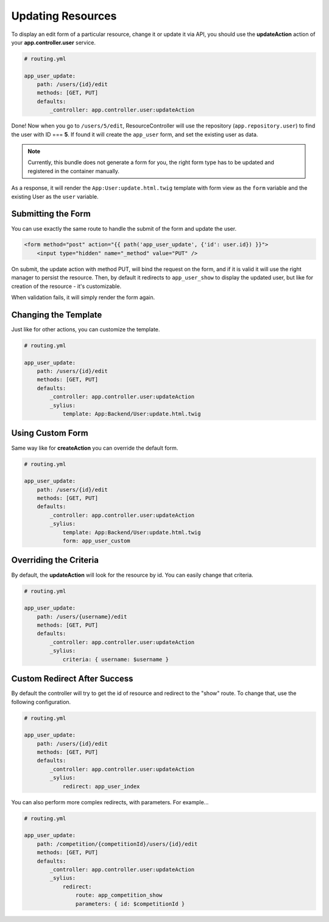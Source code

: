 Updating Resources
==================

To display an edit form of a particular resource, change it or update it via API, you should use the **updateAction** action of your **app.controller.user** service.

.. code-block:: yaml

    # routing.yml

    app_user_update:
        path: /users/{id}/edit
        methods: [GET, PUT]
        defaults:
            _controller: app.controller.user:updateAction

Done! Now when you go to ``/users/5/edit``, ResourceController will use the repository (``app.repository.user``) to find the user with ID === **5**.
If found it will create the ``app_user`` form, and set the existing user as data.

.. note::

    Currently, this bundle does not generate a form for you, the right form type has to be updated and registered in the container manually.

As a response, it will render the ``App:User:update.html.twig`` template with form view as the ``form`` variable and the existing User as the ``user`` variable.

Submitting the Form
-------------------

You can use exactly the same route to handle the submit of the form and update the user.

.. code-block:: html

    <form method="post" action="{{ path('app_user_update', {'id': user.id}) }}">
        <input type="hidden" name="_method" value="PUT" />

On submit, the update action with method PUT, will bind the request on the form, and if it is valid it will use the right manager to persist the resource.
Then, by default it redirects to ``app_user_show`` to display the updated user, but like for creation of the resource - it's customizable.

When validation fails, it will simply render the form again.

Changing the Template
---------------------

Just like for other actions, you can customize the template.

.. code-block:: yaml

    # routing.yml

    app_user_update:
        path: /users/{id}/edit
        methods: [GET, PUT]
        defaults:
            _controller: app.controller.user:updateAction
            _sylius:
                template: App:Backend/User:update.html.twig

Using Custom Form
-----------------

Same way like for **createAction** you can override the default form.

.. code-block:: yaml

    # routing.yml

    app_user_update:
        path: /users/{id}/edit
        methods: [GET, PUT]
        defaults:
            _controller: app.controller.user:updateAction
            _sylius:
                template: App:Backend/User:update.html.twig
                form: app_user_custom

Overriding the Criteria
-----------------------

By default, the **updateAction** will look for the resource by id. You can easily change that criteria.

.. code-block:: yaml

    # routing.yml

    app_user_update:
        path: /users/{username}/edit
        methods: [GET, PUT]
        defaults:
            _controller: app.controller.user:updateAction
            _sylius:
                criteria: { username: $username }

Custom Redirect After Success
-----------------------------

By default the controller will try to get the id of resource and redirect to the "show" route. To change that, use the following configuration.

.. code-block:: yaml

    # routing.yml

    app_user_update:
        path: /users/{id}/edit
        methods: [GET, PUT]
        defaults:
            _controller: app.controller.user:updateAction
            _sylius:
                redirect: app_user_index

You can also perform more complex redirects, with parameters. For example...

.. code-block:: yaml

    # routing.yml

    app_user_update:
        path: /competition/{competitionId}/users/{id}/edit
        methods: [GET, PUT]
        defaults:
            _controller: app.controller.user:updateAction
            _sylius:
                redirect:
                    route: app_competition_show
                    parameters: { id: $competitionId }
